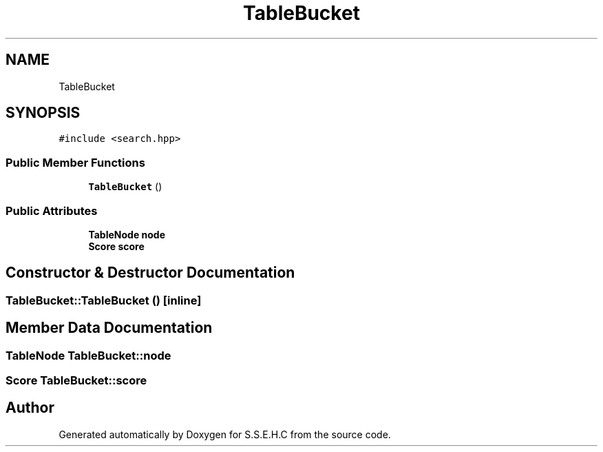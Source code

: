 .TH "TableBucket" 3 "Sat Feb 20 2021" "S.S.E.H.C" \" -*- nroff -*-
.ad l
.nh
.SH NAME
TableBucket
.SH SYNOPSIS
.br
.PP
.PP
\fC#include <search\&.hpp>\fP
.SS "Public Member Functions"

.in +1c
.ti -1c
.RI "\fBTableBucket\fP ()"
.br
.in -1c
.SS "Public Attributes"

.in +1c
.ti -1c
.RI "\fBTableNode\fP \fBnode\fP"
.br
.ti -1c
.RI "\fBScore\fP \fBscore\fP"
.br
.in -1c
.SH "Constructor & Destructor Documentation"
.PP 
.SS "TableBucket::TableBucket ()\fC [inline]\fP"

.SH "Member Data Documentation"
.PP 
.SS "\fBTableNode\fP TableBucket::node"

.SS "\fBScore\fP TableBucket::score"


.SH "Author"
.PP 
Generated automatically by Doxygen for S\&.S\&.E\&.H\&.C from the source code\&.
